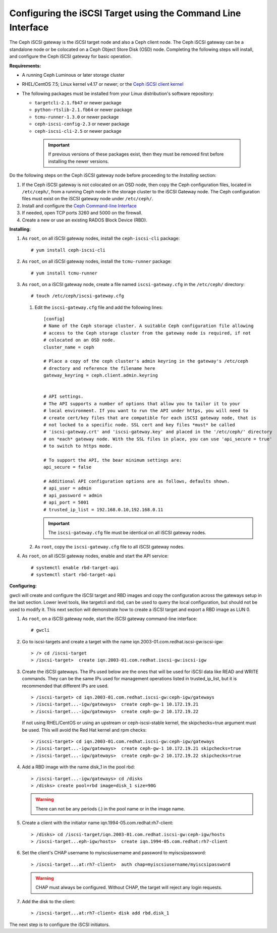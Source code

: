 =============================================================
Configuring the iSCSI Target using the Command Line Interface
=============================================================

The Ceph iSCSI gateway is the iSCSI target node and also a Ceph client
node. The Ceph iSCSI gateway can be a standalone node or be colocated on
a Ceph Object Store Disk (OSD) node. Completing the following steps will
install, and configure the Ceph iSCSI gateway for basic operation.

**Requirements:**

-  A running Ceph Luminous or later storage cluster

-  RHEL/CentOS 7.5; Linux kernel v4.17 or newer; or the `Ceph iSCSI client kernel <https://shaman.ceph.com/repos/kernel/ceph-iscsi-stable>`_

-  The following packages must be installed from your Linux distribution's software repository:

   -  ``targetcli-2.1.fb47`` or newer package

   -  ``python-rtslib-2.1.fb64`` or newer package

   -  ``tcmu-runner-1.3.0`` or newer package

   -  ``ceph-iscsi-config-2.3`` or newer package

   -  ``ceph-iscsi-cli-2.5`` or newer package

     .. important::
        If previous versions of these packages exist, then they must
        be removed first before installing the newer versions.

Do the following steps on the Ceph iSCSI gateway node before proceeding
to the *Installing* section:

#. If the Ceph iSCSI gateway is not colocated on an OSD node, then copy
   the Ceph configuration files, located in ``/etc/ceph/``, from a
   running Ceph node in the storage cluster to the iSCSI Gateway node.
   The Ceph configuration files must exist on the iSCSI gateway node
   under ``/etc/ceph/``.

#. Install and configure the `Ceph Command-line
   Interface <http://docs.ceph.com/docs/master/start/quick-rbd/#install-ceph>`_

#. If needed, open TCP ports 3260 and 5000 on the firewall.

#. Create a new or use an existing RADOS Block Device (RBD).

**Installing:**

#. As ``root``, on all iSCSI gateway nodes, install the
   ``ceph-iscsi-cli`` package:

   ::

       # yum install ceph-iscsi-cli

#. As ``root``, on all iSCSI gateway nodes, install the ``tcmu-runner``
   package:

   ::

       # yum install tcmu-runner

#. As ``root``, on a iSCSI gateway node, create a file named
   ``iscsi-gateway.cfg`` in the ``/etc/ceph/`` directory:

   ::

       # touch /etc/ceph/iscsi-gateway.cfg

   #. Edit the ``iscsi-gateway.cfg`` file and add the following lines:

      ::

          [config]
          # Name of the Ceph storage cluster. A suitable Ceph configuration file allowing
          # access to the Ceph storage cluster from the gateway node is required, if not
          # colocated on an OSD node.
          cluster_name = ceph

          # Place a copy of the ceph cluster's admin keyring in the gateway's /etc/ceph
          # drectory and reference the filename here
          gateway_keyring = ceph.client.admin.keyring


          # API settings.
          # The API supports a number of options that allow you to tailor it to your
          # local environment. If you want to run the API under https, you will need to
          # create cert/key files that are compatible for each iSCSI gateway node, that is
          # not locked to a specific node. SSL cert and key files *must* be called
          # 'iscsi-gateway.crt' and 'iscsi-gateway.key' and placed in the '/etc/ceph/' directory
          # on *each* gateway node. With the SSL files in place, you can use 'api_secure = true'
          # to switch to https mode.

          # To support the API, the bear minimum settings are:
          api_secure = false

          # Additional API configuration options are as follows, defaults shown.
          # api_user = admin
          # api_password = admin
          # api_port = 5001
          # trusted_ip_list = 192.168.0.10,192.168.0.11

      .. important::
        The ``iscsi-gateway.cfg`` file must be identical on all iSCSI gateway nodes.

   #. As ``root``, copy the ``iscsi-gateway.cfg`` file to all iSCSI
      gateway nodes.

#. As ``root``, on all iSCSI gateway nodes, enable and start the API
   service:

   ::

       # systemctl enable rbd-target-api
       # systemctl start rbd-target-api

**Configuring:**

gwcli will create and configure the iSCSI target and RBD images and copy the
configuration across the gateways setup in the last section. Lower level
tools, like targetcli and rbd, can be used to query the local configuration,
but should not be used to modify it. This next section will demonstrate how
to create a iSCSI target and export a RBD image as LUN 0.

#. As ``root``, on a iSCSI gateway node, start the iSCSI gateway
   command-line interface:

   ::

       # gwcli

#. Go to iscsi-targets and create a target with the name
   iqn.2003-01.com.redhat.iscsi-gw:iscsi-igw:

   ::

       > /> cd /iscsi-target
       > /iscsi-target>  create iqn.2003-01.com.redhat.iscsi-gw:iscsi-igw

#. Create the iSCSI gateways. The IPs used below are the ones that will be
   used for iSCSI data like READ and WRITE commands. They can be the
   same IPs used for management operations listed in trusted_ip_list,
   but it is recommended that different IPs are used.

   ::

       > /iscsi-target> cd iqn.2003-01.com.redhat.iscsi-gw:ceph-igw/gateways
       > /iscsi-target...-igw/gateways>  create ceph-gw-1 10.172.19.21
       > /iscsi-target...-igw/gateways>  create ceph-gw-2 10.172.19.22

   If not using RHEL/CentOS or using an upstream or ceph-iscsi-stable kernel,
   the skipchecks=true argument must be used. This will avoid the Red Hat kernel
   and rpm checks:

   ::

       > /iscsi-target> cd iqn.2003-01.com.redhat.iscsi-gw:ceph-igw/gateways
       > /iscsi-target...-igw/gateways>  create ceph-gw-1 10.172.19.21 skipchecks=true
       > /iscsi-target...-igw/gateways>  create ceph-gw-2 10.172.19.22 skipchecks=true

#. Add a RBD image with the name disk_1 in the pool rbd:

   ::

       > /iscsi-target...-igw/gateways> cd /disks
       > /disks> create pool=rbd image=disk_1 size=90G

   .. warning::
       There can not be any periods (.) in the pool name or in the image name.

#. Create a client with the initiator name iqn.1994-05.com.redhat:rh7-client:

   ::

       > /disks> cd /iscsi-target/iqn.2003-01.com.redhat.iscsi-gw:ceph-igw/hosts
       > /iscsi-target...eph-igw/hosts>  create iqn.1994-05.com.redhat:rh7-client

#. Set the client's CHAP username to myiscsiusername and password to
   myiscsipassword:

   ::

       > /iscsi-target...at:rh7-client>  auth chap=myiscsiusername/myiscsipassword

   .. warning::
      CHAP must always be configured. Without CHAP, the target will
      reject any login requests.

#. Add the disk to the client:

   ::

       > /iscsi-target...at:rh7-client> disk add rbd.disk_1

The next step is to configure the iSCSI initiators.
